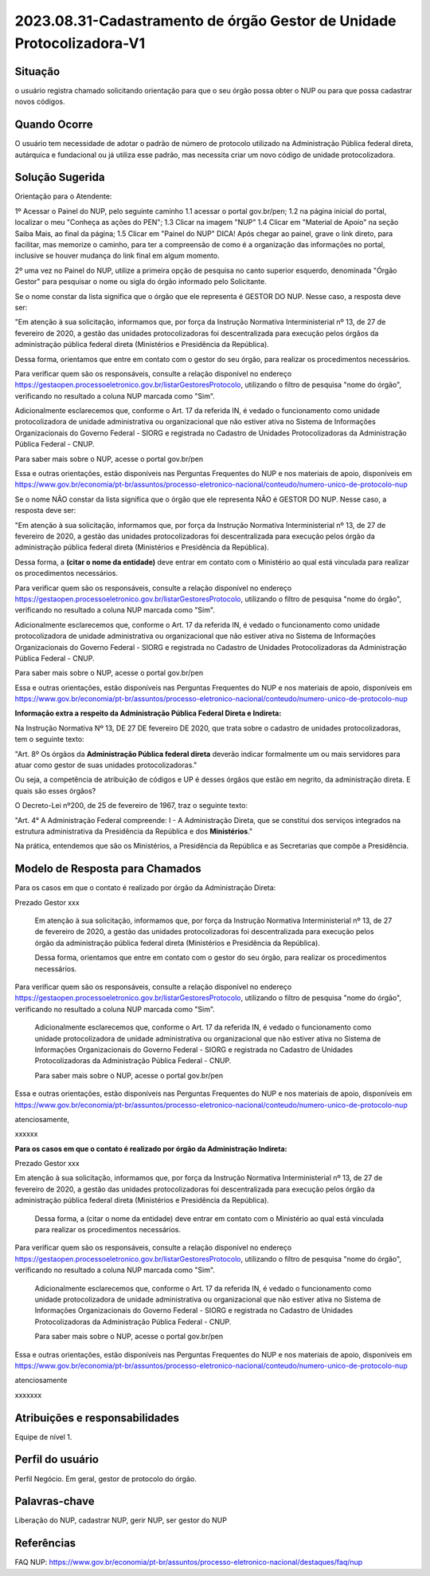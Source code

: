 2023.08.31-Cadastramento de órgão Gestor de Unidade Protocolizadora-V1
======================================================================

Situação  
~~~~~~~~

o usuário registra chamado solicitando orientação para que o seu órgão possa obter o NUP ou para que possa cadastrar novos códigos.


Quando Ocorre
~~~~~~~~~~~~~~

O usuário tem necessidade de adotar o padrão de número de protocolo utilizado na Administração Pública federal direta, autárquica e fundacional ou já utiliza esse padrão, mas necessita criar um novo código de unidade protocolizadora. 


Solução Sugerida
~~~~~~~~~~~~~~~~

Orientação para o Atendente: 

1º Acessar o Painel do NUP, pelo seguinte caminho  
1.1 acessar o portal gov.br/pen; 
1.2 na página inicial do portal, localizar o meu "Conheça as ações do PEN"; 
1.3 Clicar na imagem "NUP" 
1.4 Clicar em "Material de Apoio" na seção Saiba Mais, ao final da página; 
1.5 Clicar em "Painel do NUP" 
DICA! Após chegar ao painel, grave o link direto, para facilitar, mas memorize o caminho, para ter a compreensão de como é a organização das informações no portal, inclusive se houver mudança do link final em algum momento. 

2º uma vez no Painel do NUP, utilize a primeira opção de pesquisa no canto superior esquerdo, denominada "Órgão Gestor" para pesquisar o nome ou sigla do órgão informado pelo Solicitante. 

Se o nome constar da lista significa que o órgão que ele representa é GESTOR DO NUP. Nesse caso, a resposta deve ser: 

"Em atenção à sua solicitação, informamos que, por força da Instrução Normativa Interministerial nº 13, de 27 de fevereiro de 2020, a gestão das unidades protocolizadoras foi descentralizada para execução pelos órgãos da administração pública federal direta (Ministérios e Presidência da República). 

Dessa forma, orientamos que entre em contato com o gestor do seu órgão, para realizar os procedimentos necessários. 

Para verificar quem são os responsáveis, consulte a relação disponível no endereço https://gestaopen.processoeletronico.gov.br/listarGestoresProtocolo, utilizando o filtro de pesquisa "nome do órgão", verificando no resultado a coluna NUP marcada como "Sim". 

Adicionalmente esclarecemos que, conforme o Art. 17 da referida IN, é vedado o funcionamento como unidade protocolizadora de unidade administrativa ou organizacional que não estiver ativa no Sistema de Informações Organizacionais do Governo Federal - SIORG e registrada no Cadastro de Unidades Protocolizadoras da Administração Pública Federal - CNUP. 

Para saber mais sobre o NUP, acesse o portal gov.br/pen 

Essa e outras orientações, estão disponíveis nas Perguntas Frequentes do NUP e nos materiais de apoio, disponíveis em https://www.gov.br/economia/pt-br/assuntos/processo-eletronico-nacional/conteudo/numero-unico-de-protocolo-nup 

Se o nome NÃO constar da lista significa que o órgão que ele representa NÃO é GESTOR DO NUP. Nesse caso, a resposta deve ser: 

"Em atenção à sua solicitação, informamos que, por força da Instrução Normativa Interministerial nº 13, de 27 de fevereiro de 2020, a gestão das unidades protocolizadoras foi descentralizada para execução pelos órgão da administração pública federal direta (Ministérios e Presidência da República). 

Dessa forma, a **(citar o nome da entidade)** deve entrar em contato com o Ministério ao qual está vinculada para realizar os procedimentos necessários. 

Para verificar quem são os responsáveis, consulte a relação disponível no endereço https://gestaopen.processoeletronico.gov.br/listarGestoresProtocolo, utilizando o filtro de pesquisa "nome do órgão", verificando no resultado a coluna NUP marcada como "Sim". 

Adicionalmente esclarecemos que, conforme o Art. 17 da referida IN, é vedado o funcionamento como unidade protocolizadora de unidade administrativa ou organizacional que não estiver ativa no Sistema de Informações Organizacionais do Governo Federal - SIORG e registrada no Cadastro de Unidades Protocolizadoras da Administração Pública Federal - CNUP. 

Para saber mais sobre o NUP, acesse o portal gov.br/pen 

Essa e outras orientações, estão disponíveis nas Perguntas Frequentes do NUP e nos materiais de apoio, disponíveis em https://www.gov.br/economia/pt-br/assuntos/processo-eletronico-nacional/conteudo/numero-unico-de-protocolo-nup 
 
**Informação extra a respeito da Administração Pública Federal Direta e Indireta:**
 
Na Instrução Normativa Nº 13, DE 27 DE fevereiro DE 2020, que trata sobre o cadastro de unidades protocolizadoras, tem o seguinte texto: 

"Art. 8º Os órgãos da **Administração Pública federal direta** deverão indicar formalmente um ou mais servidores para atuar como gestor de suas unidades protocolizadoras." 

Ou seja, a competência de atribuição de códigos e UP é desses órgãos que estão em negrito, da administração direta. E quais são esses órgãos? 

O Decreto-Lei nº200, de 25 de fevereiro de 1967, traz o seguinte texto: 

"Art. 4° A Administração Federal compreende: 
I - A Administração Direta, que se constitui dos serviços integrados na estrutura administrativa da Presidência da República e dos **Ministérios**." 

Na prática, entendemos que são os Ministérios, a Presidência da República e as Secretarias que compõe a Presidência.  


Modelo de Resposta para Chamados  
~~~~~~~~~~~~~~~~~~~~~~~~~~~~~~~~

Para os casos em que o contato é realizado por órgão da Administração Direta: 

Prezado Gestor xxx 

 Em atenção à sua solicitação, informamos que, por força da Instrução Normativa Interministerial nº 13, de 27 de fevereiro de 2020, a gestão das unidades protocolizadoras foi descentralizada para execução pelos órgão da administração pública federal direta (Ministérios e Presidência da República). 

 Dessa forma, orientamos que entre em contato com o gestor do seu órgão, para realizar os procedimentos necessários. 

Para verificar quem são os responsáveis, consulte a relação disponível no endereço https://gestaopen.processoeletronico.gov.br/listarGestoresProtocolo, utilizando o filtro de pesquisa "nome do órgão", verificando no resultado a coluna NUP marcada como "Sim". 

 Adicionalmente esclarecemos que, conforme o Art. 17 da referida IN, é vedado o funcionamento como unidade protocolizadora de unidade administrativa ou organizacional que não estiver ativa no Sistema de Informações Organizacionais do Governo Federal - SIORG e registrada no Cadastro de Unidades Protocolizadoras da Administração Pública Federal - CNUP. 

 Para saber mais sobre o NUP, acesse o portal gov.br/pen 

Essa e outras orientações, estão disponíveis nas Perguntas Frequentes do NUP e nos materiais de apoio, disponíveis em https://www.gov.br/economia/pt-br/assuntos/processo-eletronico-nacional/conteudo/numero-unico-de-protocolo-nup 

atenciosamente,  

xxxxxx  

 

**Para os casos em que o contato é realizado por órgão da Administração Indireta:**

Prezado Gestor xxx 

Em atenção à sua solicitação, informamos que, por força da Instrução Normativa Interministerial nº 13, de 27 de fevereiro de 2020, a gestão das unidades protocolizadoras foi descentralizada para execução pelos órgão da administração pública federal direta (Ministérios e Presidência da República). 

 Dessa forma, a (citar o nome da entidade) deve entrar em contato com o Ministério ao qual está vinculada para realizar os procedimentos necessários. 

Para verificar quem são os responsáveis, consulte a relação disponível no endereço https://gestaopen.processoeletronico.gov.br/listarGestoresProtocolo, utilizando o filtro de pesquisa "nome do órgão", verificando no resultado a coluna NUP marcada como "Sim". 

 Adicionalmente esclarecemos que, conforme o Art. 17 da referida IN, é vedado o funcionamento como unidade protocolizadora de unidade administrativa ou organizacional que não estiver ativa no Sistema de Informações Organizacionais do Governo Federal - SIORG e registrada no Cadastro de Unidades Protocolizadoras da Administração Pública Federal - CNUP. 

 Para saber mais sobre o NUP, acesse o portal gov.br/pen 

Essa e outras orientações, estão disponíveis nas Perguntas Frequentes do NUP e nos materiais de apoio, disponíveis em https://www.gov.br/economia/pt-br/assuntos/processo-eletronico-nacional/conteudo/numero-unico-de-protocolo-nup 

 

atenciosamente  

xxxxxxx 


Atribuições e responsabilidades  
~~~~~~~~~~~~~~~~~~~~~~~~~~~~~~~~

Equipe de nível 1.


Perfil do usuário  
~~~~~~~~~~~~~~~~~~

Perfil Negócio. Em geral, gestor de protocolo do órgão.  


Palavras-chave  
~~~~~~~~~~~~~~

Liberação do NUP, cadastrar NUP, gerir NUP, ser gestor do NUP 


Referências  
~~~~~~~~~~~~

FAQ NUP: 
https://www.gov.br/economia/pt-br/assuntos/processo-eletronico-nacional/destaques/faq/nup 
 